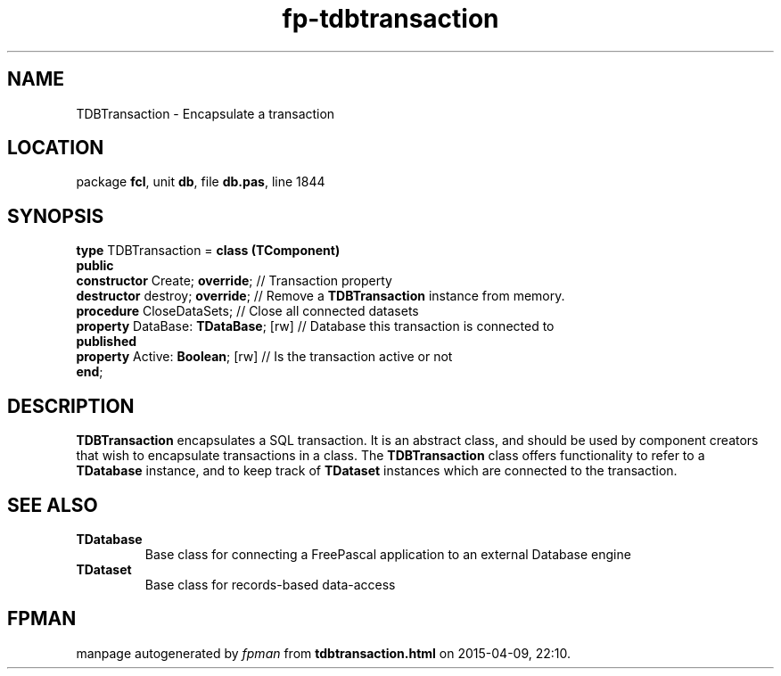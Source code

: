 .\" file autogenerated by fpman
.TH "fp-tdbtransaction" 3 "2014-03-14" "fpman" "Free Pascal Programmer's Manual"
.SH NAME
TDBTransaction - Encapsulate a transaction
.SH LOCATION
package \fBfcl\fR, unit \fBdb\fR, file \fBdb.pas\fR, line 1844
.SH SYNOPSIS
\fBtype\fR TDBTransaction = \fBclass (TComponent)\fR
.br
\fBpublic\fR
  \fBconstructor\fR Create; \fBoverride\fR;      // Transaction property
  \fBdestructor\fR destroy; \fBoverride\fR;      // Remove a \fBTDBTransaction\fR instance from memory.
  \fBprocedure\fR CloseDataSets;           // Close all connected datasets
  \fBproperty\fR DataBase: \fBTDataBase\fR; [rw] // Database this transaction is connected to
.br
\fBpublished\fR
  \fBproperty\fR Active: \fBBoolean\fR; [rw]     // Is the transaction active or not
.br
\fBend\fR;
.SH DESCRIPTION
\fBTDBTransaction\fR encapsulates a SQL transaction. It is an abstract class, and should be used by component creators that wish to encapsulate transactions in a class. The \fBTDBTransaction\fR class offers functionality to refer to a \fBTDatabase\fR instance, and to keep track of \fBTDataset\fR instances which are connected to the transaction.


.SH SEE ALSO
.TP
.B TDatabase
Base class for connecting a FreePascal application to an external Database engine
.TP
.B TDataset
Base class for records-based data-access

.SH FPMAN
manpage autogenerated by \fIfpman\fR from \fBtdbtransaction.html\fR on 2015-04-09, 22:10.

